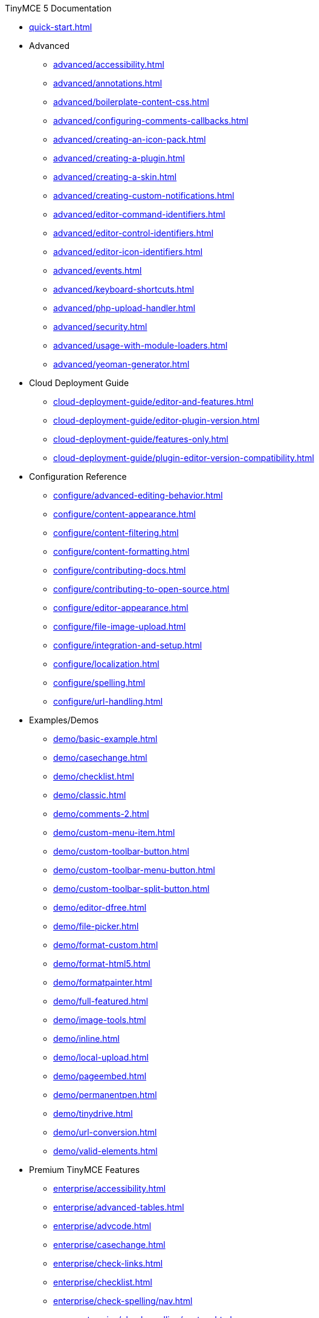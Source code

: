 ////

This is a nav file. the following info is for reference only at this time.

= TinyMCE 5 Documentation
:meta_description: Official documentation for the most advanced and widely deployed rich text editor platform.
:meta_title: Documentation
:type: index
////

.TinyMCE 5 Documentation
* xref:quick-start.adoc[]
* Advanced
** xref:advanced/accessibility.adoc[]
** xref:advanced/annotations.adoc[]
** xref:advanced/boilerplate-content-css.adoc[]
** xref:advanced/configuring-comments-callbacks.adoc[]
** xref:advanced/creating-an-icon-pack.adoc[]
** xref:advanced/creating-a-plugin.adoc[]
** xref:advanced/creating-a-skin.adoc[]
** xref:advanced/creating-custom-notifications.adoc[]
** xref:advanced/editor-command-identifiers.adoc[]
** xref:advanced/editor-control-identifiers.adoc[]
** xref:advanced/editor-icon-identifiers.adoc[]
** xref:advanced/events.adoc[]
** xref:advanced/keyboard-shortcuts.adoc[]
** xref:advanced/php-upload-handler.adoc[]
** xref:advanced/security.adoc[]
** xref:advanced/usage-with-module-loaders.adoc[]
** xref:advanced/yeoman-generator.adoc[]
* Cloud Deployment Guide
** xref:cloud-deployment-guide/editor-and-features.adoc[]
** xref:cloud-deployment-guide/editor-plugin-version.adoc[]
** xref:cloud-deployment-guide/features-only.adoc[]
** xref:cloud-deployment-guide/plugin-editor-version-compatibility.adoc[]
* Configuration Reference
** xref:configure/advanced-editing-behavior.adoc[]
** xref:configure/content-appearance.adoc[]
** xref:configure/content-filtering.adoc[]
** xref:configure/content-formatting.adoc[]
** xref:configure/contributing-docs.adoc[]
** xref:configure/contributing-to-open-source.adoc[]
** xref:configure/editor-appearance.adoc[]
** xref:configure/file-image-upload.adoc[]
** xref:configure/integration-and-setup.adoc[]
** xref:configure/localization.adoc[]
** xref:configure/spelling.adoc[]
** xref:configure/url-handling.adoc[]
* Examples/Demos
** xref:demo/basic-example.adoc[]
** xref:demo/casechange.adoc[]
** xref:demo/checklist.adoc[]
** xref:demo/classic.adoc[]
** xref:demo/comments-2.adoc[]
** xref:demo/custom-menu-item.adoc[]
** xref:demo/custom-toolbar-button.adoc[]
** xref:demo/custom-toolbar-menu-button.adoc[]
** xref:demo/custom-toolbar-split-button.adoc[]
** xref:demo/editor-dfree.adoc[]
** xref:demo/file-picker.adoc[]
** xref:demo/format-custom.adoc[]
** xref:demo/format-html5.adoc[]
** xref:demo/formatpainter.adoc[]
** xref:demo/full-featured.adoc[]
** xref:demo/image-tools.adoc[]
** xref:demo/inline.adoc[]
** xref:demo/local-upload.adoc[]
** xref:demo/pageembed.adoc[]
** xref:demo/permanentpen.adoc[]
** xref:demo/tinydrive.adoc[]
** xref:demo/url-conversion.adoc[]
** xref:demo/valid-elements.adoc[]
* Premium TinyMCE Features
** xref:enterprise/accessibility.adoc[]
** xref:enterprise/advanced-tables.adoc[]
** xref:enterprise/advcode.adoc[]
** xref:enterprise/casechange.adoc[]
** xref:enterprise/check-links.adoc[]
** xref:enterprise/checklist.adoc[]
** xref:enterprise/check-spelling/nav.adoc[]
*** xref:enterprise/check-spelling/custom.adoc[]
** xref:enterprise/embed-media/nav.adoc[]
*** xref:enterprise/embed-media/mediaembed-server-config.adoc[]
*** xref:enterprise/embed-media/mediaembed-server-integration.adoc[]
** xref:enterprise/formatpainter.adoc[]
** xref:enterprise/get-tinymce-bugs-fixed.adoc[]
** xref:enterprise/mentions.adoc[]
** xref:enterprise/moxiemanager.adoc[]
** xref:enterprise/pageembed.adoc[]
** xref:enterprise/paste-from-word.adoc[]
** xref:enterprise/permanentpen.adoc[]
** xref:enterprise/premium-skins-and-icon-packs/nav.adoc[]
*** xref:enterprise/premium-skins-and-icon-packs/bootstrap-demo.adoc[]
*** xref:enterprise/premium-skins-and-icon-packs/borderless-demo.adoc[]
*** xref:enterprise/premium-skins-and-icon-packs/fabric-demo.adoc[]
*** xref:enterprise/premium-skins-and-icon-packs/jam-demo.adoc[]
*** xref:enterprise/premium-skins-and-icon-packs/material-classic-demo.adoc[]
*** xref:enterprise/premium-skins-and-icon-packs/material-outline-demo.adoc[]
*** xref:enterprise/premium-skins-and-icon-packs/naked-demo.adoc[]
*** xref:enterprise/premium-skins-and-icon-packs/outside-demo.adoc[]
*** xref:enterprise/premium-skins-and-icon-packs/small-demo.adoc[]
*** xref:enterprise/premium-skins-and-icon-packs/snow-demo.adoc[]
** xref:enterprise/server/nav.adoc[]
*** xref:enterprise/server/configure.adoc[]
*** xref:enterprise/server/dockerservices.adoc[]
*** xref:enterprise/server/troubleshoot.adoc[]
** xref:enterprise/support.adoc[]
** xref:enterprise/system-requirements.adoc[]
** xref:enterprise/tiny-comments.adoc[]
** xref:enterprise/tinydrive.adoc[]
* Introduction & Getting Started
** xref:general-configuration-guide/advanced-install.adoc[]
** xref:general-configuration-guide/attribution-requirements.adoc[]
** xref:general-configuration-guide/basic-setup.adoc[]
** xref:general-configuration-guide/customize-ui.adoc[]
** xref:general-configuration-guide/filter-content.adoc[]
** xref:general-configuration-guide/get-support.adoc[]
** xref:general-configuration-guide/localize-your-language.adoc[]
** xref:general-configuration-guide/multiple-editors.adoc[]
** xref:general-configuration-guide/spell-checking.adoc[]
** xref:general-configuration-guide/system-requirements.adoc[]
** xref:general-configuration-guide/upgrading.adoc[]
** xref:general-configuration-guide/upload-images.adoc[]
** xref:general-configuration-guide/use-tinymce-classic.adoc[]
** xref:general-configuration-guide/use-tinymce-distraction-free.adoc[]
** xref:general-configuration-guide/use-tinymce-inline.adoc[]
** xref:general-configuration-guide/work-with-plugins.adoc[]
* TinyMCE Integration Helpers
** xref:integrations/angular.adoc[]
** xref:integrations/angularjs.adoc[]
** xref:integrations/bootstrap.adoc[]
** xref:integrations/dojo.adoc[]
** xref:integrations/jquery.adoc[]
** xref:integrations/knockout.adoc[]
** xref:integrations/rails.adoc[]
** xref:integrations/react.adoc[]
** xref:integrations/swing.adoc[]
** xref:integrations/vue.adoc[]
** xref:integrations/wordpress.adoc[]
* xref:migration-from-4x.adoc[]
* xref:migration-from-froala.adoc[]
* xref:mobile.adoc[]
* Plugin Reference
** xref:plugins/a11ychecker.adoc[]
** xref:plugins/advcode.adoc[]
** xref:plugins/advlist.adoc[]
** xref:plugins/advtable.adoc[]
** xref:plugins/anchor.adoc[]
** xref:plugins/autolink.adoc[]
** xref:plugins/autoresize.adoc[]
** xref:plugins/autosave.adoc[]
** xref:plugins/bbcode.adoc[]
** xref:plugins/casechange.adoc[]
** xref:plugins/charmap.adoc[]
** xref:plugins/checklist.adoc[]
** xref:plugins/code.adoc[]
** xref:plugins/codesample.adoc[]
** xref:plugins/colorpicker.adoc[]
** xref:plugins/comments.adoc[]
** xref:plugins/contextmenu.adoc[]
** xref:plugins/directionality.adoc[]
** xref:plugins/drive.adoc[]
** xref:plugins/emoticons.adoc[]
** xref:plugins/formatpainter.adoc[]
** xref:plugins/fullpage.adoc[]
** xref:plugins/fullscreen.adoc[]
** xref:plugins/help.adoc[]
** xref:plugins/hr.adoc[]
** xref:plugins/image.adoc[]
** xref:plugins/imagetools.adoc[]
** xref:plugins/importcss.adoc[]
** xref:plugins/insertdatetime.adoc[]
** xref:plugins/legacyoutput.adoc[]
** xref:plugins/link.adoc[]
** xref:plugins/linkchecker.adoc[]
** xref:plugins/lists.adoc[]
** xref:plugins/media.adoc[]
** xref:plugins/mediaembed.adoc[]
** xref:plugins/mentions.adoc[]
** xref:plugins/moxiemanager.adoc[]
** xref:plugins/nonbreaking.adoc[]
** xref:plugins/noneditable.adoc[]
** xref:plugins/pagebreak.adoc[]
** xref:plugins/pageembed.adoc[]
** xref:plugins/paste.adoc[]
** xref:plugins/permanentpen.adoc[]
** xref:plugins/powerpaste.adoc[]
** xref:plugins/preview.adoc[]
** xref:plugins/print.adoc[]
** xref:plugins/quickbars.adoc[]
** xref:plugins/save.adoc[]
** xref:plugins/searchreplace.adoc[]
** xref:plugins/spellchecker.adoc[]
** xref:plugins/tabfocus.adoc[]
** xref:plugins/table.adoc[]
** xref:plugins/template.adoc[]
** xref:plugins/textcolor.adoc[]
** xref:plugins/textpattern.adoc[]
** xref:plugins/tinymcespellchecker.adoc[]
** xref:plugins/toc.adoc[]
** xref:plugins/visualblocks.adoc[]
** xref:plugins/visualchars.adoc[]
** xref:plugins/wordcount.adoc[]
* TinyMCE 5 Release notes
** xref:release-notes/release-notes5013.adoc[]
** xref:release-notes/release-notes5014.adoc[]
** xref:release-notes/release-notes501.adoc[]
** xref:release-notes/release-notes502.adoc[]
** xref:release-notes/release-notes503.adoc[]
** xref:release-notes/release-notes504.adoc[]
** xref:release-notes/release-notes505.adoc[]
** xref:release-notes/release-notes506.adoc[]
** xref:release-notes/release-notes507.adoc[]
** xref:release-notes/release-notes509.adoc[]
** xref:release-notes/release-notes50.adoc[]
** xref:release-notes/release-notes514.adoc[]
** xref:release-notes/release-notes515.adoc[]
** xref:release-notes/release-notes516.adoc[]
** xref:release-notes/release-notes51.adoc[]
** xref:release-notes/release-notes521.adoc[]
** xref:release-notes/release-notes522.adoc[]
** xref:release-notes/release-notes52.adoc[]
** xref:release-notes/release-notes53.adoc[]
* Tiny Drive Documentation
** xref:tinydrive/changelog.adoc[]
** xref:tinydrive/configuration.adoc[]
** xref:tinydrive/get-help.adoc[]
** xref:tinydrive/getting-started.adoc[]
** xref:tinydrive/introduction.adoc[]
** xref:tinydrive/jwt-authentication.adoc[]
* Tiny Drive Integrations
** xref:tinydrive/integrations/dropbox-integration.adoc[]
** xref:tinydrive/integrations/googledrive-integration.adoc[]
* Tiny Drive Quick-starts
** xref:tinydrive/libraries/dotnet.adoc[]
** xref:tinydrive/libraries/java.adoc[]
** xref:tinydrive/libraries/nodejs.adoc[]
** xref:tinydrive/libraries/php.adoc[]
* Tiny Drive API Documention
** xref:tinydrive/tinydrive-api/plugin.adoc[]
** xref:tinydrive/tinydrive-api/standalone.adoc[]
* Custom User Interface Components
** xref:ui-components/autocompleter.adoc[]
** xref:ui-components/contextform.adoc[]
** xref:ui-components/contextmenu.adoc[]
** xref:ui-components/contexttoolbar.adoc[]
** xref:ui-components/customsidebar.adoc[]
** xref:ui-components/dialog.adoc[]
** xref:ui-components/dialogcomponents.adoc[]
** xref:ui-components/menuitems.adoc[]
** xref:ui-components/toolbarbuttons.adoc[]
** xref:ui-components/typesoftoolbarbuttons.adoc[]
** xref:ui-components/urldialog.adoc[]
* xref:changelog.adoc[]